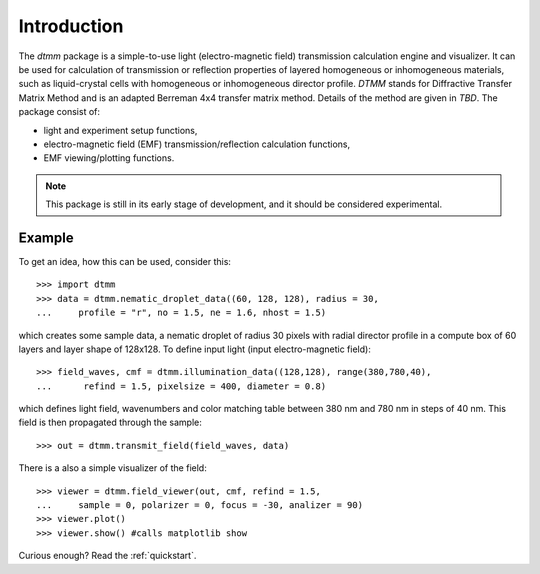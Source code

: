 Introduction
============

The `dtmm` package is a simple-to-use light (electro-magnetic field) transmission calculation engine and visualizer. It can be used for calculation of transmission or reflection properties of layered homogeneous or inhomogeneous materials, such as liquid-crystal cells with homogeneous or inhomogeneous director profile. *DTMM* stands for Diffractive Transfer Matrix Method and is an adapted Berreman 4x4 transfer matrix method. Details of the method are given in *TBD*. The package consist of:

* light and experiment setup functions,
* electro-magnetic field (EMF) transmission/reflection calculation functions, 
* EMF viewing/plotting functions.

.. note::

   This package is still in its early stage of development, and it should be considered experimental. 


Example
-------

To get an idea, how this can be used, consider this::

   >>> import dtmm
   >>> data = dtmm.nematic_droplet_data((60, 128, 128), radius = 30,
   ...     profile = "r", no = 1.5, ne = 1.6, nhost = 1.5)

which creates some sample data, a nematic droplet of radius 30 pixels with radial director profile in a compute box of 60 layers and layer shape of 128x128. To define input light (input electro-magnetic field)::

   >>> field_waves, cmf = dtmm.illumination_data((128,128), range(380,780,40),
   ...      refind = 1.5, pixelsize = 400, diameter = 0.8) 

which defines light field, wavenumbers and color matching table between 380 nm and 780 nm in steps of 40 nm. This field is then  propagated through the sample::

   >>> out = dtmm.transmit_field(field_waves, data)

There is a also a simple visualizer of the field::

   >>> viewer = dtmm.field_viewer(out, cmf, refind = 1.5, 
   ...     sample = 0, polarizer = 0, focus = -30, analizer = 90)
   >>> viewer.plot()
   >>> viewer.show() #calls matplotlib show


.. plot:: pyplots/example1.py

   Simulated optical polarizing microscope image of a radial nematic director profile in a nematic droplet.

Curious enough? Read the :ref:`quickstart`.



